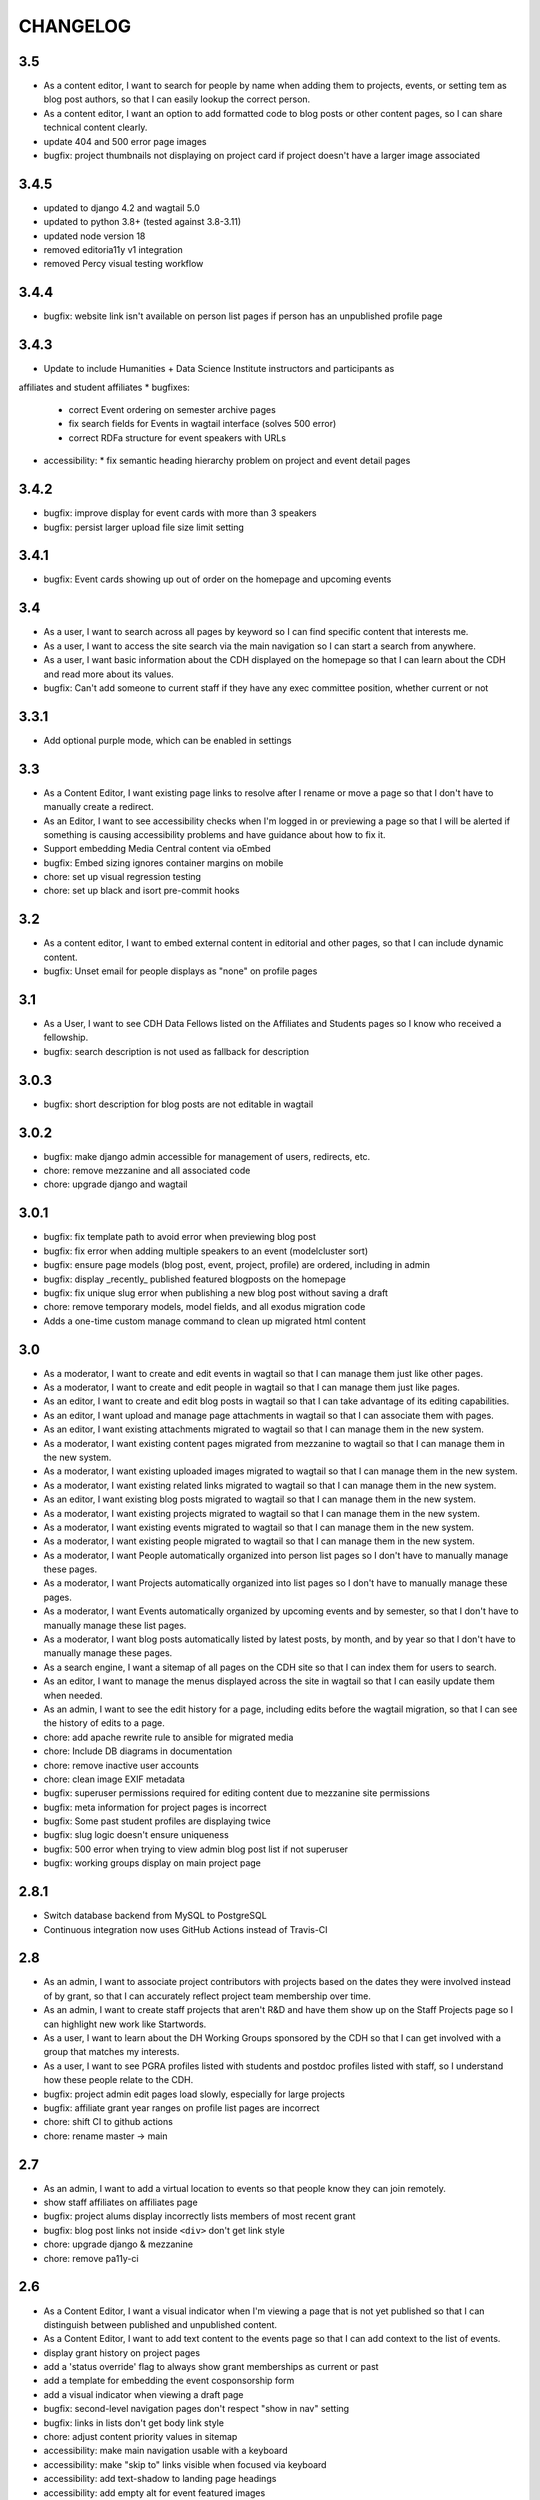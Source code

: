 CHANGELOG
=========

3.5
---

- As a content editor, I want to search for people by name when adding them to projects, events, or setting tem as blog post authors, so that I can easily lookup the correct person.
- As a content editor, I want an option to add formatted code to blog posts or other content pages, so I can share technical content clearly.
- update 404 and 500 error page images
- bugfix: project thumbnails not displaying on project card if project doesn't have a larger image associated

3.4.5
-----
- updated to django 4.2 and wagtail 5.0
- updated to python 3.8+ (tested against 3.8-3.11)
- updated node version 18
- removed editoria11y v1 integration 
- removed Percy visual testing workflow

3.4.4
-----

* bugfix: website link isn't available on person list pages if person has an unpublished profile page

3.4.3
-----

* Update to include Humanities + Data Science Institute instructors and participants as 
affiliates and student affiliates
* bugfixes:
  * correct Event ordering on semester archive pages
  * fix search fields for Events in wagtail interface (solves 500 error)
  * correct RDFa structure for event speakers with URLs
* accessibility:
  * fix semantic heading hierarchy problem on project and event detail pages


3.4.2
-----

* bugfix: improve display for event cards with more than 3 speakers
* bugfix: persist larger upload file size limit setting

3.4.1
-----

* bugfix: Event cards showing up out of order on the homepage and upcoming events


3.4
---

* As a user, I want to search across all pages by keyword so I can find specific content that interests me.
* As a user, I want to access the site search via the main navigation so I can start a search from anywhere.
* As a user, I want basic information about the CDH displayed on the homepage so that I can learn about the CDH and read more about its values.
* bugfix: Can't add someone to current staff if they have any exec committee position, whether current or not


3.3.1
-----

* Add optional purple mode, which can be enabled in settings

3.3
---

* As a Content Editor, I want existing page links to resolve after I rename or move a page so that I don't have to manually create a redirect.
* As an Editor, I want to see accessibility checks when I'm logged in or previewing a page so that I will be alerted if something is causing accessibility problems and have guidance about how to fix it.
* Support embedding Media Central content via oEmbed
* bugfix: Embed sizing ignores container margins on mobile
* chore: set up visual regression testing
* chore: set up black and isort pre-commit hooks

3.2
---

* As a content editor, I want to embed external content in editorial and other pages, so that I can include dynamic content.
* bugfix: Unset email for people displays as "none" on profile pages


3.1
---

* As a User, I want to see CDH Data Fellows listed on the Affiliates and Students pages so I know who received a fellowship.
* bugfix: search description is not used as fallback for description

3.0.3
-----

* bugfix: short description for blog posts are not editable in wagtail

3.0.2
-----

* bugfix: make django admin accessible for management of users, redirects, etc.
* chore: remove mezzanine and all associated code
* chore: upgrade django and wagtail

3.0.1
-----

* bugfix: fix template path to avoid error when previewing blog post
* bugfix: fix error when adding multiple speakers to an event (modelcluster sort)
* bugfix: ensure page models (blog post, event, project, profile) are ordered, including in admin
* bugfix: display _recently_ published featured blogposts on the homepage
* bugfix: fix unique slug error when publishing a new blog post without saving a draft
* chore: remove temporary models, model fields, and all exodus migration code
* Adds a one-time custom manage command to clean up migrated html content

3.0
---

* As a moderator, I want to create and edit events in wagtail so that I can manage them just like other pages.
* As a moderator, I want to create and edit people in wagtail so that I can manage them just like pages.
* As an editor, I want to create and edit blog posts in wagtail so that I can take advantage of its editing capabilities.
* As an editor, I want upload and manage page attachments in wagtail so that I can associate them with pages.
* As an editor, I want existing attachments migrated to wagtail so that I can manage them in the new system.
* As a moderator, I want existing content pages migrated from mezzanine to wagtail so that I can manage them in the new system.
* As a moderator, I want existing uploaded images migrated to wagtail so that I can manage them in the new system.
* As a moderator, I want existing related links migrated to wagtail so that I can manage them in the new system.
* As an editor, I want existing blog posts migrated to wagtail so that I can manage them in the new system.
* As a moderator, I want existing projects migrated to wagtail so that I can manage them in the new system.
* As a moderator, I want existing events migrated to wagtail so that I can manage them in the new system.
* As a moderator, I want existing people migrated to wagtail so that I can manage them in the new system.
* As a moderator, I want People automatically organized into person list pages so I don't have to manually manage these pages.
* As a moderator, I want Projects automatically organized into list pages so I don't have to manually manage these pages.
* As a moderator, I want Events automatically organized by upcoming events and by semester, so that I don't have to manually manage these list pages.
* As a moderator, I want blog posts automatically listed by latest posts, by month, and by year so that I don't have to manually manage these pages.
* As a search engine, I want a sitemap of all pages on the CDH site so that I can index them for users to search.
* As an editor, I want to manage the menus displayed across the site in wagtail so that I can easily update them when needed.
* As an admin, I want to see the edit history for a page, including edits before the wagtail migration, so that I can see the history of edits to a page.
* chore: add apache rewrite rule to ansible for migrated media
* chore: Include DB diagrams in documentation
* chore: remove inactive user accounts
* chore: clean image EXIF metadata
* bugfix: superuser permissions required for editing content due to mezzanine site permissions
* bugfix: meta information for project pages is incorrect
* bugfix: Some past student profiles are displaying twice
* bugfix: slug logic doesn't ensure uniqueness
* bugfix: 500 error when trying to view admin blog post list if not superuser
* bugfix: working groups display on main project page


2.8.1
-----

* Switch database backend from MySQL to PostgreSQL
* Continuous integration now uses GitHub Actions instead of Travis-CI

2.8
---

* As an admin, I want to associate project contributors with projects based on the dates they were involved instead of by grant, so that I can accurately reflect project team membership over time.
* As an admin, I want to create staff projects that aren't R&D and have them show up on the Staff Projects page so I can highlight new work like Startwords.
* As a user, I want to learn about the DH Working Groups sponsored by the CDH so that I can get involved with a group that matches my interests.
* As a user, I want to see PGRA profiles listed with students and postdoc profiles listed with staff, so I understand how these people relate to the CDH.
* bugfix: project admin edit pages load slowly, especially for large projects
* bugfix: affiliate grant year ranges on profile list pages are incorrect
* chore: shift CI to github actions
* chore: rename master -> main

2.7
---

* As an admin, I want to add a virtual location to events so that people know they can join remotely.
* show staff affiliates on affiliates page
* bugfix: project alums display incorrectly lists members of most recent grant
* bugfix: blog post links not inside ``<div>`` don't get link style
* chore: upgrade django & mezzanine
* chore: remove pa11y-ci

2.6
---

* As a Content Editor, I want a visual indicator when I'm viewing a page that is not yet published so that I can distinguish between published and unpublished content.
* As a Content Editor, I want to add text content to the events page so that I can add context to the list of events.
* display grant history on project pages
* add a 'status override' flag to always show grant memberships as current or past
* add a template for embedding the event cosponsorship form
* add a visual indicator when viewing a draft page
* bugfix: second-level navigation pages don't respect "show in nav" setting
* bugfix: links in lists don't get body link style
* chore: adjust content priority values in sitemap
* accessibility: make main navigation usable with a keyboard
* accessibility: make "skip to" links visible when focused via keyboard
* accessibility: add text-shadow to landing page headings
* accessibility: add empty alt for event featured images
* accessibility: add link titles for event cards

2.5
---

* bugfix: event card doesn't display names from person, only from profile
* Document installation and use of timezone files for MariaDB/MySQL
* Update social media links
* Add links to profile urls for project alums


2.4.3
-----

* bugfix: blogpost RSS feed does not respect draft status
* Configure admin search fields for projects, grants, and blog posts
* Display event attendance in admin list view

2.4.2
-----

* Order faculty affiliates by last name
* Use png instead of svg for social media / opengraph preview icon images,
  since svg is not supported
* Tweak profile card display logic for faculty fellowship
* Include Postgraduate Research Assistants on the postdocs page
* Configure admin search for position list
* Use book icon for reading group, location marker for travel grants

2.4.1
-----

* bugfix: blog post list author and event detail speaker link to unpublished
  profiles
* Require Pillow v 5.2
* Style fix for h2 padding on project and event cards

2.4
---

Accessibility updates and new features to display projects in different groupings
with indicators for projects build by CDH and those with live websites, and
multiple pages to display current and past people affiliated with CDH.

This release includes numerous design fixes and improvements.

Features
~~~~~~~~
* As a user, I want to easily read and use the main site navigation so I can get to the content that interests me.
* As a user, I want to traverse the main navigation using a keyboard so that I can access site content more easily.
* As a user, I want to see current, staff, and past projects so I can easily see which projects are active and know more about staff research.
* As a user, I want to see which projects were developed by CDH so that I can get a better sense of CDH involvement in the projects.
* As a user, I want to see which projects in the project list have a live website so that I can see which projects are accessible and get to them.
* As a user, I want to easily find project URLs so I can get to the actual websites and see projects that are live.
* As a user, I want to see CDH staff, postdocs, and students on separate pages so I can see current and past people associated with CDH grouped by category.
* As a user, I want to see photos and brief details for faculty affiliates and executive committee members so I can see the faces of people associated with CDH.
* As a user, I want to see upcoming and past speakers at CDH events so I can see what kind of scholars CDH is bringing to campus.
* As a user, I want to see recent blog posts by a CDH staff member or other affiliate on their profile page so that I can read more about their work.
* As a user, I want to easily find the subscribe link so I know there is a newsletter and how to subscribe to it.
* As an admin, I want to edit text content on the home page so that I can manage and update brief introductory content for site visitors.
* As a content admin, I want to add and edit text to be included on people pages so that I can describe faculty affiliation or other groups.
* As a content admin, I want to document event attendance in the database so that it can be tracked and reported with other event information.

Chores, fixes, and other items
~~~~~~~~~~~~~~~~~~~~~~~~~~~~~~
* bugfix: HTML entity rendering issues for blog post and page preview text
* bugfix: home page carousel now respects draft status
* Embedded consultation request form on user-editable page
* Customize XML Sitemap with last modification dates for all content
* Display phone number and office location on profile detail page
* Use CDH icons for related page attachment cards and open graph/twitter previews
* Set up automated accessibility testing with pa11y-ci
* Removed data import script written for migration from CDH web 1.0
* Upgraded to Mezzanine 4.3

2.3.1
-----

Sets a null href attribute on carousel links to prevent reloading the page but keep them accessible to screen readers.

2.3
---

* As a Content Editor, I want my rich text editor preview to match the way the content will display on the site so that I don't have to check the published version myself.
* As a Content Editor, I should only be able to use supported formatting and tags when I edit site content so that the CDH has a uniform web presence.
* As a Content Editor, I want to designate blog posts as featured so I can highlight their importance.
* As a user, I want to see featured updates on the homepage so I can see what's going on at the CDH.

Upgrade tinyMCE to v4.7.9.

2.2.2
-----

Downgrade Django to 1.10.x (and latest released version of Mezzanine)
to avoid a Django compatibility issue with filebrowser_safe.

2.2.1
-----

Minor Sphinx documentation and README cleanup.

2.2
---

* As a user, I want to see past CDH positions on a staff member profile page so I can learn about a person's history with CDH.
* As a user I want to view a list of alumni so I can get learn about people who have worked with CDH in the past.
* As a user, I want to see details about CDH alumni so I can learn about their past work at CDH and where they are now.
* Upcoming events page now includes 6 most recent past events
* Upgrade to Django 1.11.x
* bug fix: home page doesn't display any message when there are no upcoming events
* bug fix: events page is broken when there are no upcoming events
* bug fix: events with different starting and ending months error on display
* bug fix: non-CDH address display on event detail page repeats information
* bug fix: allow adding speakers to events pages without creating a profile
* bug fix: people with multiple positions are listed multiple times on the staff page
* Multiple design fixes and improvements'

  * converted from Neat grid to CSS Grid for main grid and footer
  * fixed broken image reference for events with no detail image
  * mobile footer formatting and mobile main navigation menu
  * Typography link style fixes
  * Main menu navigation (LM viewport) now provides submenu links on hover
  * Improved navigation menu style for moving between events pages, staff and alumni pages
  * Improvements to event card, project detail page, profile page, content pages

2.1
---

* As a content editor, I want to associate people with projects more efficiently so I don't have to enter repeating information.
* bug fix: Resource links on user profile page don't work
* bug fix: People with multiple positions are listed multiple times on the staff page
* bug fix: Event urls now honor year/month and event slugs can be repeated
* Basic twitter/opengraph metadata now included in page headers
* robots.txt now managed by the application; includes path to sitemap.xml
* favicon now managed by the application; includes dev/test icon
* Many improvements and clean up in design implementation

2.0
---

**CDH web 2.0 is a completely new implementation of the functionality in the
previous version, with a restructured database and site templates based on
bourbon+neat rather than bootstrap.**

Profiles
~~~~~~~~

* As a user I want to view a list of staff members so I can get an idea of the people who work at the CDH.
* As a user, I want to see details about a staff member so I can learn about their role, research interests, and how to contact them.
* As an admin, I want to create and edit staff profiles so I can publish information about staff research and roles.
* As an admin, I want user information and titles automatically populated so I don't have to manually enter it.

Events
~~~~~~

* As a user I want to view a list of upcoming events so that I can find and attend events that interest me.
* As a user, I want to view event details so I can decide if I'm interested and know when and where to attend.
* As a user, I want to view previous events by semester so that I can get a sense of event and workshop offerings.
* As a user, I want to download event information as ical so I can add it to my personal calendar.
* As a content editor, I want to create and edit event types so I can categorize kinds of events.
* As a content editor, I want to create and edit event locations so that I can enter them once and have them displayed consistently across the site.
* As a content editor, I want to create and edit events so that I can publicize workshops, lectures, or other events.

Projects
~~~~~~~~

* As a user I want to see a list of current projects so I can learn more about the work of CDH.
* As a user, I want to view sponsored project details so I can read about project goals, progress, and contributors.
* As an admin, I want to associate urls for other resources with projects so that I can provide links to materials related to projects.
* As an admin, I want to create and edit project roles and associate people as members of projects so that I can document project contributors.
* As an admin, I want to create and edit grant types and associate grants with projects, so that I can document when and which kinds of grants a project received from CDH.
* As an admin user, I want to create and edit project pages so that I can publish information about sponsored projects.

Blog
~~~~

* As a user, I want to view previous blog posts by year and month so that I can read past updates.
* As a user, I want to subscribe to a blog post feed so I can read CDH updates in the feed reader of my choosing.
* As a user, I want to view blog posts so that I can read updates about CDH and its work.
* As a user, I want to browse a paginated list of blog posts so that I can find and read older updates about CDH and its work.
* As a content editor, I want to create and edit blog posts so that I can share updates about CDH and its work.
* As a content editor, I want to associate an author other than myself with a blog post so that I can indicate who wrote the content.
* As a content editor, I want to associate one or more authors with a blog post so that I can document everyone who contributed to the content.

Other Content
~~~~~~~~~~~~~

* As a user, I want to navigate using the header or footer menus, so that I can find the content I'm looking for.
* As a user I want to view upcoming events and highlighted projects on the homepage so I can get a sense of the CDH and its activities.
* As a user, I want to view content pages so that I can read materials that interest me.
* As a user, I want to view and download files associated with pages on the site so that I can access other materials related to the content.
* As an admin, I want to upload files and media and associate them with other content so that I can share files and other non-web content with users.
* As an admin I want to edit and create resource types so I can determine what kind of links and resources can be associated with people and projects.
* As an admin, I want to manage links in the header so that I can update navigation when the site changes.
* As an admin, I want to create and manage landing pages and other content pages so that I can publish top-level and other content pages.
* As an admin, I want to manage links in the footer so I can update site navigation when content changes.

Import
~~~~~~
* As an admin, I want an import of content from the previous version of the site so that all the information available on the old site is migrated to the new version.

